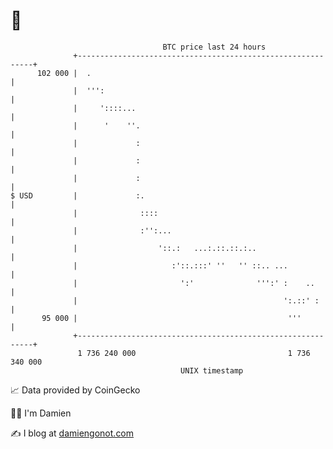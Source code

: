 * 👋

#+begin_example
                                     BTC price last 24 hours                    
                 +------------------------------------------------------------+ 
         102 000 |  .                                                         | 
                 |  ''':                                                      | 
                 |     '::::...                                               | 
                 |      '    ''.                                              | 
                 |             :                                              | 
                 |             :                                              | 
                 |             :                                              | 
   $ USD         |             :.                                             | 
                 |              ::::                                          | 
                 |              :'':...                                       | 
                 |                  '::.:   ...:.::.::.:..                    | 
                 |                     :'::.:::' ''   '' ::.. ...             | 
                 |                       ':'              ''':' :    ..       | 
                 |                                              ':.::' :      | 
          95 000 |                                               '''          | 
                 +------------------------------------------------------------+ 
                  1 736 240 000                                  1 736 340 000  
                                         UNIX timestamp                         
#+end_example
📈 Data provided by CoinGecko

🧑‍💻 I'm Damien

✍️ I blog at [[https://www.damiengonot.com][damiengonot.com]]
